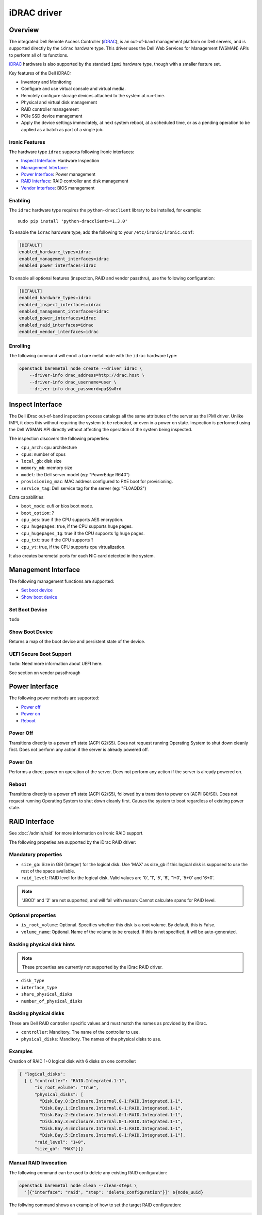 ============
iDRAC driver
============

Overview
========
The integrated Dell Remote Access Controller (iDRAC_), is an out-of-band
management platform on Dell servers, and is supported directly by the
``idrac`` hardware type.  This driver uses the Dell Web Services for
Management (WSMAN) APIs to perform all of its functions.

iDRAC_ hardware is also supported by the standard ``ipmi`` hardware type,
though with a smaller feature set.

Key features of the Dell iDRAC:

* Inventory and Monitoring
* Configure and use virtual console and virtual media.
* Remotely configure storage devices attached to the system at run-time.
* Physical and virtual disk management
* RAID controller management
* PCIe SSD device management
* Apply the device settings immediately, at next system reboot, at a
  scheduled time, or as a pending operation to be applied as a
  batch as part of a single job.

Ironic Features
---------------

The hardware type ``idrac`` supports following Ironic interfaces:

* `Inspect Interface`_: Hardware Inspection
* `Management Interface`_:
* `Power Interface`_: Power management
* `RAID Interface`_: RAID controller and disk management
* `Vendor Interface`_: BIOS management


Enabling
--------

The ``idrac`` hardware type requires the ``python-dracclient`` library to be
installed, for example::

    sudo pip install 'python-dracclient>=1.3.0'

To enable the ``idrac`` hardware type, add the following to your
``/etc/ironic/ironic.conf``:

.. code-block:: ini

    [DEFAULT]
    enabled_hardware_types=idrac
    enabled_management_interfaces=idrac
    enabled_power_interfaces=idrac

To enable all optional features (inspection, RAID and vendor passthru), use
the following configuration:

.. code-block:: ini

    [DEFAULT]
    enabled_hardware_types=idrac
    enabled_inspect_interfaces=idrac
    enabled_management_interfaces=idrac
    enabled_power_interfaces=idrac
    enabled_raid_interfaces=idrac
    enabled_vendor_interfaces=idrac


Enrolling
---------

The following command will enroll a bare metal node with the ``idrac``
hardware type:

.. code-block:: bash

    openstack baremetal node create --driver idrac \
        --driver-info drac_address=http://drac.host \
        --driver-info drac_username=user \
        --driver-info drac_password=pa$$w0rd


Inspect Interface
=================

The Dell iDrac out-of-band inspection process catalogs all the same
attributes of the server as the IPMI driver.  Unlike IMPI, it does this
without requiring the system to be rebooted, or even in a power on
state.  Inspection is performed using the Dell WSMAN API directly without
affecting the operation of the system being inspected.

The inspection discovers the following properties:

* ``cpu_arch``: cpu architecture
* ``cpus``: number of cpus
* ``local_gb``: disk size
* ``memory_mb``: memory size
* ``model``: the Dell server model (eg: "PowerEdge R640")
* ``provisioning_mac``: MAC address configured to PXE boot for provisioning.
* ``service_tag``: Dell service tag for the server (eg: "FL0AQD2")

Extra capabilities:

* ``boot_mode``: eufi or bios boot mode.
* ``boot_option``: ?
* ``cpu_aes``: true if the CPU supports AES encryption.
* ``cpu_hugepages``: true, if the CPU supports huge pages.
* ``cpu_hugepages_1g``: true if the CPU supports 1g huge pages.
* ``cpu_txt``: true if the CPU supports ?
* ``cpu_vt``: true, if the CPU supports cpu virtualization.

It also creates baremetal ports for each NIC card detected in the system.


Management Interface
====================

The following management functions are supported:

* `Set boot device`_
* `Show boot device`_

.. NOTE:
  Inject NMI is not supported.


Set Boot Device
---------------

``todo``

Show Boot Device
----------------

Returns a map of the boot device and persistent state of the device.

UEFI Secure Boot Support
------------------------

``todo``: Need more information about UEFI here.

See section on vendor passthrough


Power Interface
===============

The following power methods are supported:

* `Power off`_
* `Power on`_
* `Reboot`_

Power Off
---------

Transitions directly to a power off state (ACPI G2/S5).  Does not
request running Operating System to shut down cleanly first.  Does
not perform any action if the server is already powered off.

Power On
--------

Performs a direct power on operation of the server. Does not perform
any action if the server is already powered on.

Reboot
------

Transitions directly to a power off state (ACPI G2/S5), followed by a
transition to power on (ACPI G0/S0).  Does not request running Operating
System to shut down cleanly first.  Causes the system to boot regardless
of existing power state.


RAID Interface
==============

See :doc:`/admin/raid` for more information on Ironic RAID support.

The following propeties are supported by the iDrac RAID driver:


Mandatory properties
--------------------

* ``size_gb``: Size in GiB (Integer) for the logical disk. Use 'MAX' as size_gb if this logical disk is supposed to use the rest of the space available.
* ``raid_level``: RAID level for the logical disk. Valid values are
  '0', '1', '5', '6', '1+0', '5+0' and '6+0'.

.. NOTE::
  'JBOD' and '2' are not supported, and will fail with reason: Cannot
  calculate spans for RAID level.

Optional properties
-------------------

* ``is_root_volume``: Optional. Specifies whether this disk is a root volume. By default, this is False.
* ``volume_name``: Optional. Name of the volume to be created. If this is not specified, it will be auto-generated.

Backing physical disk hints
---------------------------

.. NOTE::
  These properties are currently not supported by the iDrac RAID driver.

* ``disk_type``
* ``interface_type``
* ``share_physical_disks``
* ``number_of_physical_disks``

Backing physical disks
----------------------

These are Dell RAID controller specific values and must match the
names as provided by the iDrac.

* ``controller``: Manditory. The name of the controller to use.
* ``physical_disks``: Manditory. The names of the physical disks to use.

Examples
--------

Creation of RAID 1+0 logical disk with 6 disks on one controller:

.. code-block:: json

  { "logical_disks":
    [ { "controller": "RAID.Integrated.1-1",
        "is_root_volume": "True",
        "physical_disks": [
          "Disk.Bay.0:Enclosure.Internal.0-1:RAID.Integrated.1-1",
          "Disk.Bay.1:Enclosure.Internal.0-1:RAID.Integrated.1-1",
          "Disk.Bay.2:Enclosure.Internal.0-1:RAID.Integrated.1-1",
          "Disk.Bay.3:Enclosure.Internal.0-1:RAID.Integrated.1-1",
          "Disk.Bay.4:Enclosure.Internal.0-1:RAID.Integrated.1-1",
          "Disk.Bay.5:Enclosure.Internal.0-1:RAID.Integrated.1-1"],
        "raid_level": "1+0",
        "size_gb": "MAX"}]}


Manual RAID Invocation
----------------------

The following command can be used to delete any existing RAID configuration:

.. code-block:: bash

  openstack baremetal node clean --clean-steps \
    '[{"interface": "raid", "step": "delete_configuration"}]' ${node_uuid}


The follwing command shows an example of how to set the target RAID configuration:

.. code-block:: bash

  openstack baremetal node set --target-raid-config '{ "logical_disks":
    [ { "controller": "RAID.Integrated.1-1",
        "is_root_volume": true,
        "physical_disks": [
          "Disk.Bay.0:Enclosure.Internal.0-1:RAID.Integrated.1-1",
          "Disk.Bay.1:Enclosure.Internal.0-1:RAID.Integrated.1-1"],
        "raid_level": "0",
        "size_gb": "MAX"}]}' ${node_uuid}


The following command can be used to create a RAID configuration:

.. code-block:: bash

  openstack baremetal node clean --clean-steps \
    '[{"interface": "raid", "step": "create_configuration"}]' ${node_uuid}


In the case where the physical disk names, or controller names are not
known, the following python code example shows how the python-dracclient
can be used to fetch the information directly from the Dell server:

.. code-block:: python

  import dracclient.client


  client = dracclient.client.DRACClient(
      host="192.168.1.1",
      username="root",
      password="calvin")
  controllers = client.list_raid_controllers()
  print (controllers)

  physical_disks = client.list_physical_disks()
  print (physical_disks)


Vendor  Interface
=================

Dell iDrac BIOS management is available through the Ironic vendor
passthrough interface.  The

====================  ============   ====================================
Method Name           HTTP Method    Descrption
====================  ============   ====================================
abandon_bios_config   DELETE         Abandon a BIOS configuration job
commit_bios_config    POST           Commit a BIOS configuration job
                                     submitted through set_bios_config.
                                     Required argument: 'reboot' -
                                     indicates whether a reboot job
                                     should be automatically created
                                     with the config job. Returns a
                                     dictionary containing the ``job_id``
                                     key with the ID of the newly created
                                     config job, and the ``reboot_required``
                                     key indicating whether the node needs
                                     to be rebooted to start the config job.
get_bios_config       GET            Returns a dictionary containing
                                     the BIOS settings from a node.
list_unfinished_jobs  GET            Returns a dictionary containing
                                     the key ``unfinished_jobs``; its value
                                     is a list of dictionaries. Each
                                     dictionary represents an unfinished
                                     config Job object.
set_bios_config       POST           Change the BIOS configuration on
                                     a node. Required argument: a
                                     dictionary of {``AttributeName``:
                                     ``NewValue``}. Returns a dictionary
                                     containing the 'commit_required'
                                     key with a Boolean value indicating
                                     whether commit_bios_config needs to
                                     be called to make the changes.
====================  ============   ====================================


Examples
--------

Get BIOS Config
~~~~~~~~~~~~~~~

.. code-block:: bash

  openstack baremetal node passthru call --http-method GET ${node_uuid} get_bios_config

Snippet of output showing virtualization enabled:

.. code-block:: json

  {"ProcVirtualization": {
        "current_value": "Disabled",
        "instance_id": "BIOS.Setup.1-1:ProcVirtualization",
        "name": "ProcVirtualization",
        "pending_value": null,
        "possible_values": [
            "Enabled",
            "Disabled"],
        "read_only": false }}

There are a number of items to note from the above snippet:

* ``name``: this is the name to use in a call to set_bios_config.
* ``current_value``: the current state of the setting.
* ``pending_value``: if the value has been set, but not yet committed,
  the new value is shown here.  The change can either be commited or
  abandoned.
* ``possible_values``: shows a list of valid values that can be used
  in a call to set_bios_config.
* ``read_only``: indicates if the value is capable of being changed.

Set BIOS Config
~~~~~~~~~~~~~~~

.. code-block:: bash

  openstack baremetal node passthru call ${node_uuid} set_bios_config --arg "name=value"


Walkthough of perfoming a BIOS configuration change:

The following section demonstrates how to change BIOS configuration settings,
detect that a commit and reboot are required, and act on them accordingly.  The
two properties that are being changed are:

* Enable virtualization technology of the processor
* Globally enable SR-IOV

.. code-block:: bash

  openstack baremetal node passthru call ${node_uuid} set_bios_config \
    --arg "ProcVirtualization=Enabled" \
    --arg "SriovGlobalEnable=Enabled"

This returns a dictionary indicating what actions are required next:

.. code-block:: json

	{
	    "is_reboot_required": true,
	    "commit_required": true,
	    "is_commit_required": true
	}

Commit BIOS Changes
~~~~~~~~~~~~~~~~~~~

Next step is to commit the pending change to the BIOS.  Note that in this
example, the ``reboot`` argument is set to true.  The response indicates
that a reboot is no longer required as it has been scheduled automatically
by the commit_bios_config call.  If the reboot argument is not supplied,
the job is still created, however it remains in the ``scheduled`` state
until a reboot is performed.  The reboot can be initiated through the
ironic reboot api.

.. code-block:: bash

  openstack baremetal node passthru call ${node_uuid} commit_bios_config \
    --arg "reboot=true"


.. code-block:: json

  {
      "job_id": "JID_499377293428",
      "reboot_required": false
  }

The state of any executing jobs can be queried:

.. code-block:: bash

  openstack baremetal node passthru call --http-method GET ${node_uuid} list_unfinished_jobs


.. code-block:: json

  {"unfinished_jobs":
      [{"status": "Scheduled",
        "name": "ConfigBIOS:BIOS.Setup.1-1",
        "until_time": "TIME_NA",
        "start_time": "TIME_NOW",
        "message": "Task successfully scheduled.",
        "percent_complete": "0",
        "id": "JID_499377293428"}]}


Adandon BIOS Changes
~~~~~~~~~~~~~~~~~~~~

Instead of committing, the pending change can also be rolled back
with an abandon command:

.. code-block:: bash

  openstack baremetal node passthru call --http-method DELETE ${node_uuid} abandon_bios_config

The abandon command does not provide a response body.


Change Boot Mode
----------------
``todo``:

.. code-block:: json

    {"BootMode": {
        "current_value": "Uefi",
        "instance_id": "BIOS.Setup.1-1:BootMode",
        "name": "BootMode",
        "pending_value": null,
        "possible_values": [
            "Bios",
            "Uefi"
        ],
        "read_only": false
    }}

.. code-block:: bash

  openstack baremetal node passthru call ${node_uuid} set_bios_config \
    --arg "BootMode=Uefi"

Known Issues
============

Nodes go into maintenance mode
------------------------------

After some period of time, nodes managed by the ``idrac`` hardware type may go
into maintenance mode in Ironic.  This issue can be worked around by changing
the Ironic power state poll interval to 70 seconds.  See
``[conductor]sync_power_state_interval`` in ``/etc/ironic/ironic.conf``.

.. _Ironic_RAID: https://docs.openstack.org/ironic/latest/admin/raid.html
.. _iDRAC: www.dell.com/idracmanuals
